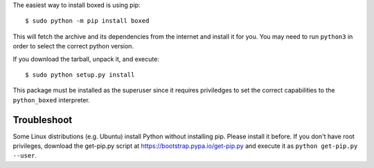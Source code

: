The easiest way to install boxed is using pip::

    $ sudo python -m pip install boxed

This will fetch the archive and its dependencies from the internet and install
it for you. You may need to run ``python3`` in order to select the correct
python version.

If you download the tarball, unpack it, and execute::

    $ sudo python setup.py install

This package must be installed as the superuser since it requires priviledges
to set the correct capabilities to the ``python_boxed`` interpreter.


Troubleshoot
------------

Some Linux distributions (e.g. Ubuntu) install Python without installing pip.
Please install it before. If you don't have root privileges, download the
get-pip.py script at https://bootstrap.pypa.io/get-pip.py and execute it as
``python get-pip.py --user``.
